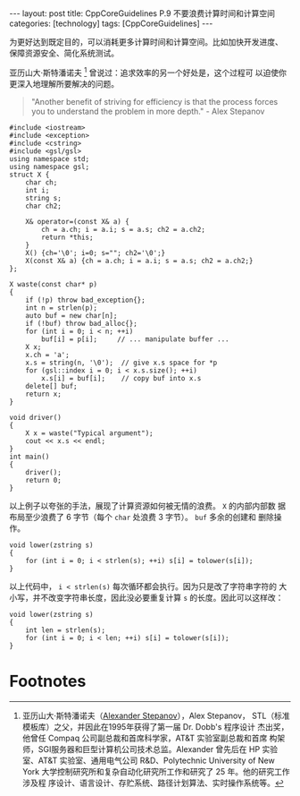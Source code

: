 #+BEGIN_EXPORT html
---
layout: post
title: CppCoreGuidelines P.9 不要浪费计算时间和计算空间
categories: [technology]
tags: [CppCoreGuidelines]
---
#+END_EXPORT

为更好达到既定目的，可以消耗更多计算时间和计算空间。比如加快开发进度、
保障资源安全、简化系统测试。

亚历山大·斯特潘诺夫 [fn:1] 曾说过：追求效率的另一个好处是，这个过程可
以迫使你更深入地理解所要解决的问题。

#+begin_quote
"Another benefit of striving for efficiency is that the process forces
you to understand the problem in more depth." - Alex Stepanov
#+end_quote


#+begin_src C++ :results output :exports both :flags -std=c++17 :namespaces std  :eval no-export
#include <iostream>
#include <exception>
#include <cstring>
#include <gsl/gsl>
using namespace std;
using namespace gsl;
struct X {
    char ch;
    int i;
    string s;
    char ch2;

    X& operator=(const X& a) {
        ch = a.ch; i = a.i; s = a.s; ch2 = a.ch2;
        return *this;
    }
    X() {ch='\0'; i=0; s=""; ch2='\0';}
    X(const X& a) {ch = a.ch; i = a.i; s = a.s; ch2 = a.ch2;}
};

X waste(const char* p)
{
    if (!p) throw bad_exception{};
    int n = strlen(p);
    auto buf = new char[n];
    if (!buf) throw bad_alloc{};
    for (int i = 0; i < n; ++i)
        buf[i] = p[i];     // ... manipulate buffer ...
    X x;
    x.ch = 'a';
    x.s = string(n, '\0');  // give x.s space for *p
    for (gsl::index i = 0; i < x.s.size(); ++i)
        x.s[i] = buf[i];    // copy buf into x.s
    delete[] buf;
    return x;
}

void driver()
{
    X x = waste("Typical argument");
    cout << x.s << endl;
}
int main()
{
    driver();
    return 0;
}
#+end_src

#+RESULTS:
: Typical argument

以上例子以夸张的手法，展现了计算资源如何被无情的浪费。 ~X~ 的内部内部数
据布局至少浪费了 6 字节（每个 ~char~ 处浪费 3 字节）。 ~buf~ 多余的创建和
删除操作。


#+begin_src C++ :results output :exports both :flags -std=c++17 :namespaces std :includes <iostream> <vector> <algorithm> :eval no-export
void lower(zstring s)
{
    for (int i = 0; i < strlen(s); ++i) s[i] = tolower(s[i]);
}
#+end_src

以上代码中， ~i < strlen(s)~ 每次循环都会执行。因为只是改了字符串字符的
大小写，并不改变字符串长度，因此没必要重复计算 ~s~ 的长度。因此可以这样改：

#+begin_src C++ :results output :exports both :flags -std=c++17 :namespaces std :includes <iostream> <vector> <algorithm> :eval no-export
void lower(zstring s)
{
    int len = strlen(s);
    for (int i = 0; i < len; ++i) s[i] = tolower(s[i]);
}
#+end_src


* Footnotes

[fn:1] 亚历山大·斯特潘诺夫（[[http://stepanovpapers.com/][Alexander Stepanov]]），Alex Stepanov，
STL（标准模板库）之父，并因此在1995年获得了第一届 Dr. Dobb's 程序设计
杰出奖，他曾任 Compaq 公司副总裁和首席科学家，AT&T 实验室副总裁和首席
构架师，SGI服务器和巨型计算机公司技术总监。Alexander 曾先后在 HP 实验
室、AT&T 实验室、通用电气公司 R&D、Polytechnic University of New York
大学控制研究所和复杂自动化研究所工作和研究了 25 年。他的研究工作涉及程
序设计、语言设计、存贮系统、路径计划算法、实时操作系统等。
